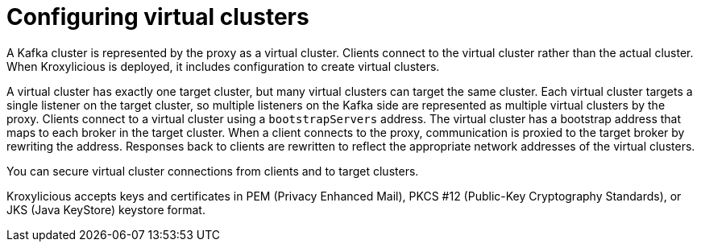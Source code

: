 [id='con-configuring-virtual-clusters-{context}']
= Configuring virtual clusters

[role="_abstract"]
A Kafka cluster is represented by the proxy as a virtual cluster. 
Clients connect to the virtual cluster rather than the actual cluster.
When Kroxylicious is deployed, it includes configuration to create virtual clusters. 

A virtual cluster has exactly one target cluster, but many virtual clusters can target the same cluster.
Each virtual cluster targets a single listener on the target cluster, so multiple listeners on the Kafka side are represented as multiple virtual clusters by the proxy.
Clients connect to a virtual cluster using a `bootstrapServers` address.
The virtual cluster has a bootstrap address that maps to each broker in the target cluster.
When a client connects to the proxy, communication is proxied to the target broker by rewriting the address.
Responses back to clients are rewritten to reflect the appropriate network addresses of the virtual clusters. 

You can secure virtual cluster connections from clients and to target clusters.

Kroxylicious accepts keys and certificates in  PEM (Privacy Enhanced Mail), PKCS #12 (Public-Key Cryptography Standards), or JKS (Java KeyStore) keystore format.